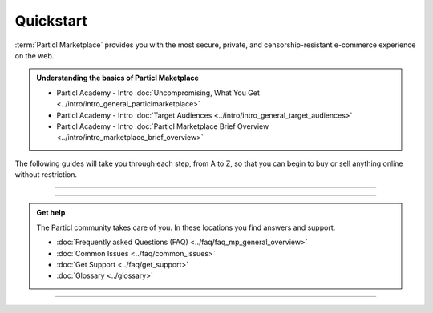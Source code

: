 ==========
Quickstart
==========

.. title::
   Particl Marketplace Quickstart Installation Guide
   
.. meta::
   :description lang=en: How to install Particl Desktop in order to use Particl Marketplace. 
   :keywords lang=en: Particl, Marketplace, Installation, Quickstart, Blockchain, Privacy, E-Commerce, multi-vendor marketpalce

:term:`Particl Marketplace` provides you with the most secure, private, and censorship-resistant e-commerce experience on the web.

.. admonition:: Understanding the basics of Particl Maketplace

   - Particl Academy - Intro :doc:`Uncompromising, What You Get <../intro/intro_general_particlmarketplace>`
   - Particl Academy - Intro :doc:`Target Audiences <../intro/intro_general_target_audiences>`
   - Particl Academy - Intro :doc:`Particl Marketplace Brief Overview <../intro/intro_marketplace_brief_overview>` 

The following guides will take you through each step, from A to Z, so that you can begin to buy or sell anything online without restriction.

----

.. rst-class:: bignums

	#. **Download and install the Particl Desktop client** 
		* :ref:`Particl Desktop & Marketplace Installation <Particl Marketplace>`
	#. **Have PART coins in order to buy or sell items on Particl Marketplace** 
		* :doc:`Obtaining PART <../guides/guide_general_obtaining_part>`
	#. **Save time by preparing your funds in** :guilabel:`Public` **and** :guilabel:`Anon` **balances**
		* :doc:`Funds, Coins, and Balances <../guides/guide_mp_general_managing_funds>` 
	#. **Start buying and selling**
		* :doc:`Buy Process <../guides/guide_mp_customer_understanding_buyflow>`    
		* :doc:`Sell Process <../guides/guide_mp_vendor_understanding_sellflow>`  
		* :doc:`Markets and Storefronts <../guides/guide_mp_general_market_management>`

----

.. admonition:: Get help

	The Particl community takes care of you. In these locations you find answers and support.

	* :doc:`Frequently asked Questions (FAQ) <../faq/faq_mp_general_overview>`   
	* :doc:`Common Issues <../faq/common_issues>`
	* :doc:`Get Support <../faq/get_support>`
	* :doc:`Glossary <../glossary>`

----
